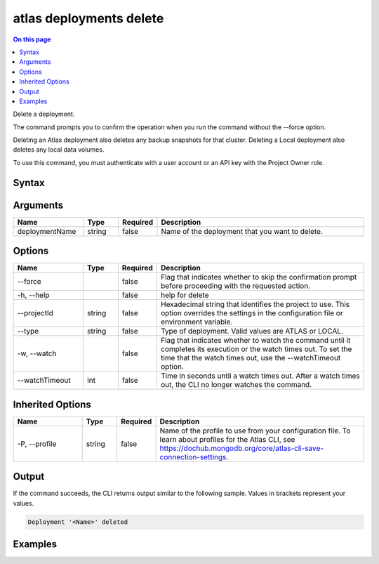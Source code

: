 .. _atlas-deployments-delete:

========================
atlas deployments delete
========================

.. default-domain:: mongodb

.. contents:: On this page
   :local:
   :backlinks: none
   :depth: 1
   :class: singlecol

Delete a deployment.

The command prompts you to confirm the operation when you run the command without the --force option. 
		
Deleting an Atlas deployment also deletes any backup snapshots for that cluster.
Deleting a Local deployment also deletes any local data volumes.

To use this command, you must authenticate with a user account or an API key with the Project Owner role.

Syntax
------

.. code-block::
   :caption: Command Syntax

   atlas deployments delete [deploymentName] [options]

.. Code end marker, please don't delete this comment

Arguments
---------

.. list-table::
   :header-rows: 1
   :widths: 20 10 10 60

   * - Name
     - Type
     - Required
     - Description
   * - deploymentName
     - string
     - false
     - Name of the deployment that you want to delete.

Options
-------

.. list-table::
   :header-rows: 1
   :widths: 20 10 10 60

   * - Name
     - Type
     - Required
     - Description
   * - --force
     - 
     - false
     - Flag that indicates whether to skip the confirmation prompt before proceeding with the requested action.
   * - -h, --help
     - 
     - false
     - help for delete
   * - --projectId
     - string
     - false
     - Hexadecimal string that identifies the project to use. This option overrides the settings in the configuration file or environment variable.
   * - --type
     - string
     - false
     - Type of deployment. Valid values are ATLAS or LOCAL.
   * - -w, --watch
     - 
     - false
     - Flag that indicates whether to watch the command until it completes its execution or the watch times out. To set the time that the watch times out, use the --watchTimeout option.
   * - --watchTimeout
     - int
     - false
     - Time in seconds until a watch times out. After a watch times out, the CLI no longer watches the command.

Inherited Options
-----------------

.. list-table::
   :header-rows: 1
   :widths: 20 10 10 60

   * - Name
     - Type
     - Required
     - Description
   * - -P, --profile
     - string
     - false
     - Name of the profile to use from your configuration file. To learn about profiles for the Atlas CLI, see https://dochub.mongodb.org/core/atlas-cli-save-connection-settings.

Output
------

If the command succeeds, the CLI returns output similar to the following sample. Values in brackets represent your values.

.. code-block::

   Deployment '<Name>' deleted
   

Examples
--------

.. code-block::
   :copyable: false

   # Remove an Atlas deployment named myDeployment after prompting for a confirmation:
   atlas deployments delete myDeployment --type ATLAS
   
   
.. code-block::
   :copyable: false

   # Remove an Atlas deployment named myDeployment without requiring confirmation:
   atlas deployments delete myDeployment --type ATLAS --force

   
.. code-block::
   :copyable: false

   # Remove an Local deployment named myDeployment without requiring confirmation:
   atlas deployments delete myDeployment --type LOCAL --force

